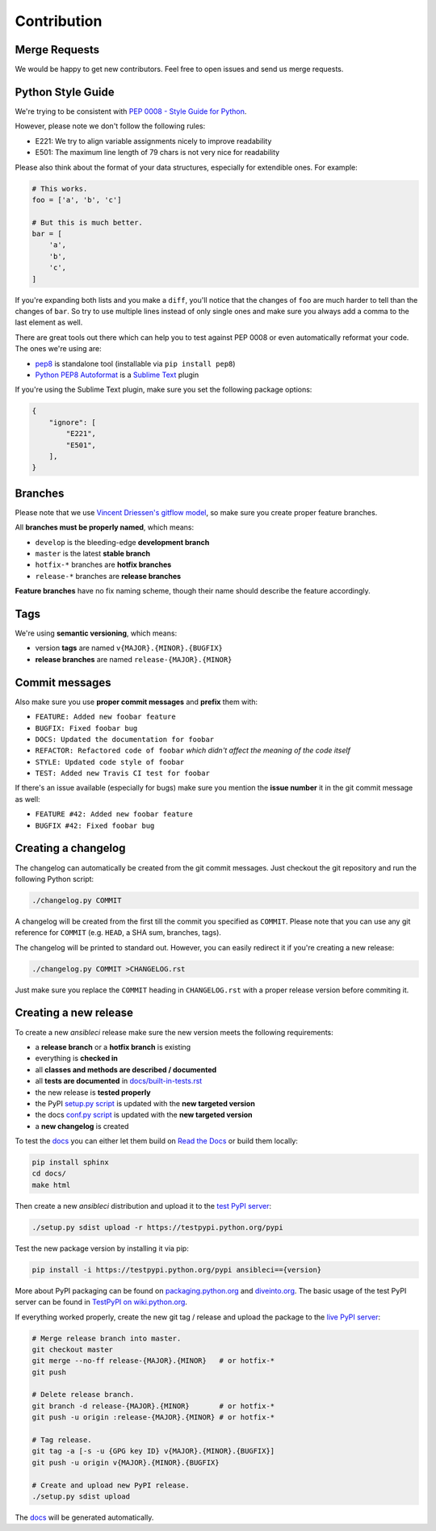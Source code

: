 Contribution
============

Merge Requests
--------------

We would be happy to get new contributors. Feel free to open issues and send us merge requests.

Python Style Guide
------------------

We're trying to be consistent with `PEP 0008 - Style Guide for Python <https://www.python.org/dev/peps/pep-0008/>`_.

However, please note we don't follow the following rules:

* E221: We try to align variable assignments nicely to improve readability
* E501: The maximum line length of 79 chars is not very nice for readability

Please also think about the format of your data structures, especially for extendible ones.
For example:

.. code-block:: python

    # This works.
    foo = ['a', 'b', 'c']

    # But this is much better.
    bar = [
        'a',
        'b',
        'c',
    ]

If you're expanding both lists and you make a ``diff``, you'll notice that the changes of ``foo`` are much harder to tell than the changes of ``bar``.
So try to use multiple lines instead of only single ones and make sure you always add a comma to the last element as well.

There are great tools out there which can help you to test against PEP 0008 or even automatically reformat your code.
The ones we're using are:

* `pep8 <https://pypi.python.org/pypi/pep8>`_ is standalone tool (installable via ``pip install pep8``)
* `Python PEP8 Autoformat <https://packagecontrol.io/packages/Python%20PEP8%20Autoformat>`_ is a `Sublime Text <http://www.sublimetext.com/>`_ plugin

If you're using the Sublime Text plugin, make sure you set the following package options:

.. code-block:: json

    {
        "ignore": [
            "E221",
            "E501",
        ],
    }

Branches
--------

Please note that we use `Vincent Driessen's gitflow model <http://nvie.com/posts/a-successful-git-branching-model/>`_, so make sure you create proper feature branches.

All **branches must be properly named**, which means:

* ``develop`` is the bleeding-edge **development branch**
* ``master`` is the latest **stable branch**
* ``hotfix-*`` branches are **hotfix branches**
* ``release-*`` branches are **release branches**

**Feature branches** have no fix naming scheme, though their name should describe the feature accordingly.

Tags
----

We're using **semantic versioning**, which means:

* version **tags** are named ``v{MAJOR}.{MINOR}.{BUGFIX}``
* **release branches** are named ``release-{MAJOR}.{MINOR}``

Commit messages
---------------

Also make sure you use **proper commit messages** and **prefix** them with:

* ``FEATURE: Added new foobar feature``
* ``BUGFIX: Fixed foobar bug``
* ``DOCS: Updated the documentation for foobar``
* ``REFACTOR: Refactored code of foobar`` *which didn't affect the meaning of the code itself*
* ``STYLE: Updated code style of foobar``
* ``TEST: Added new Travis CI test for foobar``

If there's an issue available (especially for bugs) make sure you mention the **issue number** it in the git commit message as well:

* ``FEATURE #42: Added new foobar feature``
* ``BUGFIX #42: Fixed foobar bug``

Creating a changelog
--------------------

The changelog can automatically be created from the git commit messages.
Just checkout the git repository and run the following Python script:

.. code-block:: bash

    ./changelog.py COMMIT

A changelog will be created from the first till the commit you specified as ``COMMIT``.
Please note that you can use any git reference for ``COMMIT`` (e.g. ``HEAD``, a SHA sum, branches, tags).

The changelog will be printed to standard out. However, you can easily redirect it if you're creating a new release:

.. code-block:: bash

    ./changelog.py COMMIT >CHANGELOG.rst

Just make sure you replace the ``COMMIT`` heading in ``CHANGELOG.rst`` with a proper release version before commiting it.

Creating a new release
----------------------

To create a new *ansibleci* release make sure the new version meets the following requirements:

* a **release branch** or a **hotfix branch** is existing
* everything is **checked in**
* all **classes and methods are described / documented**
* all **tests are documented** in `docs/built-in-tests.rst <https://github.com/confirm/ansibleci/blob/develop/docs/built-in-tests.rst>`_
* the new release is **tested properly**
* the PyPI `setup.py script <https://github.com/confirm/ansibleci/blob/develop/setup.py>`_ is updated with the **new targeted version**
* the docs `conf.py script <https://github.com/confirm/ansibleci/blob/develop/docs/conf.py>`_ is updated with the **new targeted version**
* a **new changelog** is created

To test the `docs <http://ansibleci.readthedocs.org/>`_ you can either let them build on `Read the Docs <https://readthedocs.org/dashboard/ansibleci/versions/>`_ or build them locally:

.. code-block:: bash

    pip install sphinx
    cd docs/
    make html

Then create a new *ansibleci* distribution and upload it to the `test PyPI server <https://testpypi.python.org/pypi/ansibleci/>`_:

.. code-block:: bash

    ./setup.py sdist upload -r https://testpypi.python.org/pypi

Test the new package version by installing it via pip:

.. code-block:: bash

    pip install -i https://testpypi.python.org/pypi ansibleci=={version}

More about PyPI packaging can be found on `packaging.python.org <https://packaging.python.org/en/latest/distributing/#uploading-your-project-to-pypi>`_ and `diveinto.org <http://www.diveinto.org/python3/packaging.html>`_.
The basic usage of the test PyPI server can be found in `TestPyPI on wiki.python.org <https://wiki.python.org/moin/TestPyPI>`_.

If everything worked properly, create the new git tag / release and upload the package to the `live PyPI server <https://pypi.python.org/pypi/ansibleci/>`_:

.. code-block:: bash

    # Merge release branch into master.
    git checkout master
    git merge --no-ff release-{MAJOR}.{MINOR}   # or hotfix-*
    git push

    # Delete release branch.
    git branch -d release-{MAJOR}.{MINOR}       # or hotfix-*
    git push -u origin :release-{MAJOR}.{MINOR} # or hotfix-*

    # Tag release.
    git tag -a [-s -u {GPG key ID} v{MAJOR}.{MINOR}.{BUGFIX}]
    git push -u origin v{MAJOR}.{MINOR}.{BUGFIX}

    # Create and upload new PyPI release.
    ./setup.py sdist upload

The `docs <http://ansibleci.readthedocs.org/>`_ will be generated automatically.
